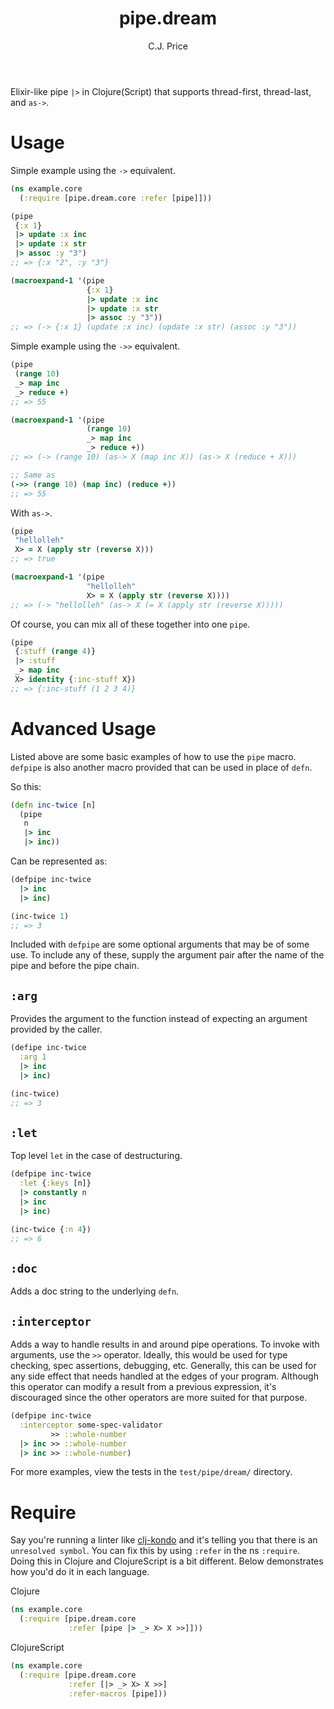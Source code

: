 #+TITLE: pipe.dream
#+AUTHOR: C.J. Price

[[https://img.shields.io/clojars/v/pipe.dream.svg]]

Elixir-like pipe =|>= in Clojure(Script) that supports thread-first, thread-last, and =as->=.

* Usage
Simple example using the =->= equivalent.

#+BEGIN_SRC clojure
  (ns example.core
    (:require [pipe.dream.core :refer [pipe]]))

  (pipe
   {:x 1}
   |> update :x inc
   |> update :x str
   |> assoc :y "3")
  ;; => {:x "2", :y "3"}
   
  (macroexpand-1 '(pipe
                   {:x 1}
                   |> update :x inc
                   |> update :x str
                   |> assoc :y "3"))
  ;; => (-> {:x 1} (update :x inc) (update :x str) (assoc :y "3"))
#+END_SRC

Simple example using the =->>= equivalent.

#+BEGIN_SRC clojure
  (pipe
   (range 10)
   _> map inc
   _> reduce +)
  ;; => 55
   
  (macroexpand-1 '(pipe
                   (range 10)
                   _> map inc
                   _> reduce +))
  ;; => (-> (range 10) (as-> X (map inc X)) (as-> X (reduce + X)))
   
  ;; Same as
  (->> (range 10) (map inc) (reduce +))
  ;; => 55
#+END_SRC

With =as->=.

#+BEGIN_SRC clojure
  (pipe
   "hellolleh"
   X> = X (apply str (reverse X)))
  ;; => true
  
  (macroexpand-1 '(pipe
                   "hellolleh"
                   X> = X (apply str (reverse X))))
  ;; => (-> "hellolleh" (as-> X (= X (apply str (reverse X)))))
#+END_SRC

Of course, you can mix all of these together into one =pipe=.

#+BEGIN_SRC clojure
  (pipe
   {:stuff (range 4)}
   |> :stuff
   _> map inc
   X> identity {:inc-stuff X})
  ;; => {:inc-stuff (1 2 3 4)}
#+END_SRC

* Advanced Usage
Listed above are some basic examples of how to use the =pipe= macro. =defpipe= is also another macro provided that can be used in place of =defn=.

So this:

#+BEGIN_SRC clojure
(defn inc-twice [n]
  (pipe
   n
   |> inc
   |> inc))
#+END_SRC

Can be represented as:

#+BEGIN_SRC clojure
(defpipe inc-twice
  |> inc
  |> inc)

(inc-twice 1)
;; => 3
#+END_SRC

Included with =defpipe= are some optional arguments that may be of some use. To include any of these, supply the argument pair after the name of the pipe and before the pipe chain.

** =:arg=

Provides the argument to the function instead of expecting an argument provided by the caller.

#+BEGIN_SRC clojure
(defipe inc-twice
  :arg 1
  |> inc
  |> inc)

(inc-twice)
;; => 3
#+END_SRC

** =:let=

Top level =let= in the case of destructuring.

#+BEGIN_SRC clojure
(defpipe inc-twice
  :let {:keys [n]}
  |> constantly n
  |> inc
  |> inc)

(inc-twice {:n 4})
;; => 6
#+END_SRC

** =:doc=

Adds a doc string to the underlying =defn=.

** =:interceptor=

Adds a way to handle results in and around pipe operations. To invoke with arguments, use the =>>= operator. Ideally, this would be used for type checking, spec assertions, debugging, etc. Generally, this can be used for any side effect that needs handled at the edges of your program. Although this operator can modify a result from a previous expression, it's discouraged since the other operators are more suited for that purpose.

#+BEGIN_SRC clojure
(defpipe inc-twice
  :interceptor some-spec-validator
         >> ::whole-number
  |> inc >> ::whole-number
  |> inc >> ::whole-number)
#+END_SRC

For more examples, view the tests in the =test/pipe/dream/= directory.

* Require

Say you're running a linter like [[https://github.com/borkdude/clj-kondo][clj-kondo]] and it's telling you that there is an =unresolved symbol=.
You can fix this by using =:refer= in the ns =:require=. Doing this in Clojure and ClojureScript is a bit different. Below demonstrates how you'd
do it in each language.

Clojure

#+BEGIN_SRC clojure
  (ns example.core
    (:require [pipe.dream.core 
               :refer [pipe |> _> X> X >>]]))
#+END_SRC

ClojureScript

#+BEGIN_SRC clojure
  (ns example.core
    (:require [pipe.dream.core
               :refer [|> _> X> X >>]
               :refer-macros [pipe]))
#+END_SRC
